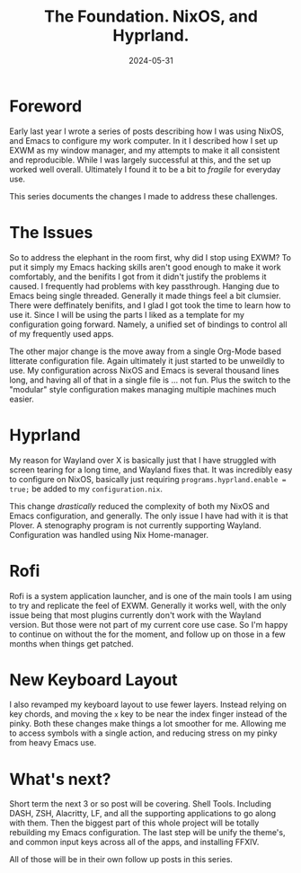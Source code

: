 #+title: The Foundation. NixOS, and Hyprland.
#+date: 2024-05-31
#+categories[]: Technology
#+tags[]: NixOS, Personal_Configuration
#+series[]: Rethink,Refactor,Rebuild.


* Foreword
Early last year I wrote a series of posts describing how I was using NixOS, and Emacs to configure my work computer. In it I described how I set up EXWM as my window manager, and my attempts to make it all consistent and reproducible. While I was largely successful at this, and the set up worked well overall. Ultimately I found it to be a bit to /fragile/ for everyday use.

This series documents the changes I made to address these challenges.

* The Issues
So to address the elephant in the room first, why did I stop using EXWM? To put it simply my Emacs hacking skills aren't good enough to make it work comfortably, and the benifits I got from it didn't justify the problems it caused. I frequently had problems with key passthrough. Hanging due to Emacs being single threaded. Generally it made things feel a bit clumsier. There were deffinately benifits, and I glad I got took the time to learn how to use it. Since I will be using the parts I liked as a template for my configuration going forward. Namely, a unified set of bindings to control all of my frequently used apps.

The other major change is the move away from a single Org-Mode based litterate configuration file. Again ultimately it just started to be unweildly to use. My configuration across NixOS and Emacs is several thousand lines long, and having all of that in a single file is ... not fun. Plus the switch to the "modular" style configuration makes managing multiple machines much easier.

* Hyprland
My reason for Wayland over X is basically just that I have struggled with screen tearing for a long time, and Wayland fixes that. It was incredibly easy to configure on NixOS, basically just requiring =programs.hyprland.enable = true;= be added to my =configuration.nix=.

 This change /drastically/ reduced the complexity of both my NixOS and Emacs configuration, and generally. The only issue I have had with it is that Plover. A stenography program is not currently supporting Wayland. Configuration was handled using Nix Home-manager.

* Rofi
Rofi is a system application launcher, and is one of the main tools I am using to try and replicate the feel of EXWM. Generally it works well, with the only issue being that most plugins currently don't work with the Wayland version. But those were not part of my current core use case. So I'm happy to continue on without the for the moment, and follow up on those in a few months when things get patched.

* New Keyboard Layout
I also revamped my keyboard layout to use fewer layers. Instead relying on key chords, and moving the =x= key to be near the index finger instead of the pinky. Both these changes make things a lot smoother for me. Allowing me to access symbols with a single action, and reducing stress on my pinky from heavy Emacs use.

* What's next?
Short term the next 3 or so post will be covering. Shell Tools. Including DASH, ZSH, Alacritty, LF, and all the supporting applications to go along with them. Then the biggest part of this whole project will be totally rebuilding my Emacs configuration. The last step will be unify the theme's, and common input keys across all of the apps, and installing FFXIV.

All of those will be in their own follow up posts in this series.
